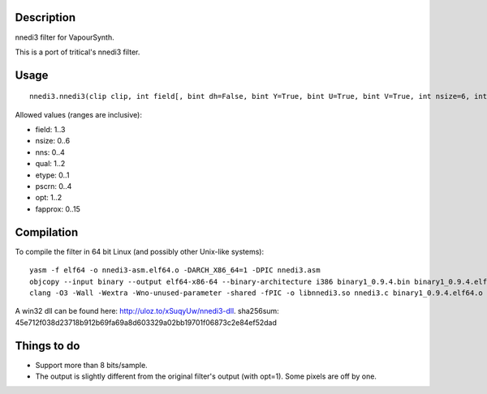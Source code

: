 Description
===========

nnedi3 filter for VapourSynth.

This is a port of tritical's nnedi3 filter.


Usage
=====

::

   nnedi3.nnedi3(clip clip, int field[, bint dh=False, bint Y=True, bint U=True, bint V=True, int nsize=6, int nns=1, int qual=1, int etype=0, int pscrn=2, int opt=2, int fapprox=15])

Allowed values (ranges are inclusive):

- field: 1..3
- nsize: 0..6
- nns: 0..4
- qual: 1..2
- etype: 0..1
- pscrn: 0..4
- opt: 1..2
- fapprox: 0..15


Compilation
===========

To compile the filter in 64 bit Linux (and possibly other Unix-like systems)::

   yasm -f elf64 -o nnedi3-asm.elf64.o -DARCH_X86_64=1 -DPIC nnedi3.asm
   objcopy --input binary --output elf64-x86-64 --binary-architecture i386 binary1_0.9.4.bin binary1_0.9.4.elf64.o
   clang -O3 -Wall -Wextra -Wno-unused-parameter -shared -fPIC -o libnnedi3.so nnedi3.c binary1_0.9.4.elf64.o nnedi3-asm.elf64.o

A win32 dll can be found here: http://uloz.to/xSuqyUw/nnedi3-dll. sha256sum: 45e712f038d23718b912b69fa69a8d603329a02bb19701f06873c2e84ef52dad


Things to do
============

- Support more than 8 bits/sample.
- The output is slightly different from the original filter's output (with opt=1). Some pixels are off by one.
